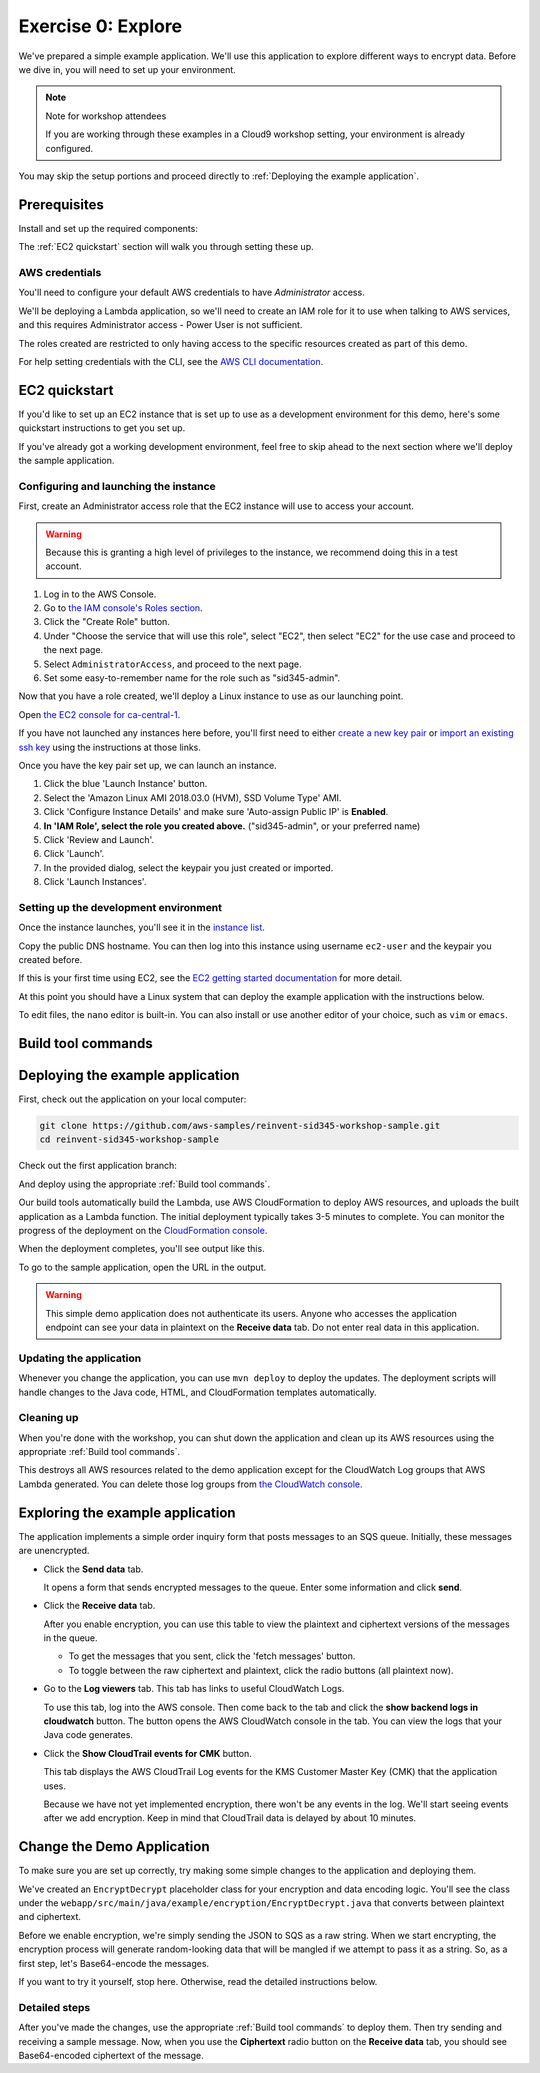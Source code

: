 
.. _Exercise 0:

*******************
Exercise 0: Explore
*******************

We've prepared a simple example application. We'll use this application to explore different ways
to encrypt data. Before we dive in, you will need to set up your environment.

.. note::

    Note for workshop attendees

    If you are working through these examples in a Cloud9 workshop setting, your environment is already configured.

You may skip the setup portions and proceed directly to :ref:`Deploying the example application`.

Prerequisites
=============

Install and set up the required components:

.. tabs::

    .. group-tab:: Java

        * An AWS account
        * `The AWS CLI`_
        * `JDK 1.8`_
        * `Maven 3`_
        * `Git`_

    .. group-tab:: Python

        * An AWS account
        * `The AWS CLI`_
        * Python 3.6 (we specifically need 3.6 to build binaries for Lambda)
        * tox
        * `Git`_

The :ref:`EC2 quickstart` section will walk you through setting these up.

AWS credentials
---------------

You'll need to configure your default AWS credentials to have *Administrator* access.

We'll be deploying a Lambda application, so we'll need to create an IAM role for it to use when talking to AWS
services, and this requires Administrator access - Power User is not sufficient.

The roles created are restricted to only having access to the specific resources created as part
of this demo.

For help setting credentials with the CLI, see the `AWS CLI documentation`_.

.. _EC2 quickstart:

EC2 quickstart
==============

If you'd like to set up an EC2 instance that is set up to use as a development
environment for this demo, here's some quickstart instructions to get you set
up.

If you've already got a working development environment, feel free to skip
ahead to the next section where we'll deploy the sample application.

Configuring and launching the instance
--------------------------------------

First, create an Administrator access role that the EC2 instance will use to
access your account.

.. warning::

    Because this is granting a high level of privileges to the instance,
    we recommend doing this in a test account.

#. Log in to the AWS Console.
#. Go to `the IAM console's Roles section <https://console.aws.amazon.com/iam/home?region=ca-central-1#/roles>`_.
#. Click the "Create Role" button.
#. Under "Choose the service that will use this role", select "EC2",
   then select "EC2" for the use case and proceed to the next page.
#. Select ``AdministratorAccess``, and proceed to the next page.
#. Set some easy-to-remember name for the role such as "sid345-admin".

Now that you have a role created, we'll deploy a Linux instance to use as our
launching point.

Open `the EC2 console for ca-central-1
<https://ca-central-1.console.aws.amazon.com/ec2/v2/home?region=ca-central-1#Instances:sort=instanceId>`_.

If you have not launched any instances here before, you'll first need to either
`create a new key pair
<https://docs.aws.amazon.com/AWSEC2/latest/UserGuide/ec2-key-pairs.html#having-ec2-create-your-key-pair>`_
or `import an existing ssh key
<https://docs.aws.amazon.com/AWSEC2/latest/UserGuide/ec2-key-pairs.html#how-to-generate-your-own-key-and-import-it-to-aws>`_
using the instructions at those links.

Once you have the key pair set up, we can launch an instance.

#. Click the blue 'Launch Instance' button.
#. Select the 'Amazon Linux AMI 2018.03.0 (HVM), SSD Volume Type' AMI.
#. Click 'Configure Instance Details' and make sure 'Auto-assign Public IP' is **Enabled**.
#. **In 'IAM Role', select the role you created above.** ("sid345-admin", or your preferred name)
#. Click 'Review and Launch'.
#. Click 'Launch'.
#. In the provided dialog, select the keypair you just created or imported.
#. Click 'Launch Instances'.

Setting up the development environment
--------------------------------------

Once the instance launches, you'll see it in the `instance list
<https://ca-central-1.console.aws.amazon.com/ec2/v2/home?region=ca-central-1#Instances>`_.

Copy the public DNS hostname. You can then log into this instance using
username ``ec2-user`` and the keypair you created before.

If this is your first time using EC2, see the `EC2 getting started documentation
<https://docs.aws.amazon.com/AWSEC2/latest/UserGuide/EC2_GetStarted.html>`_ for more detail.

.. tabs::

    .. group-tab:: Java

        Once you're logged in, use ``yum`` to upgrade Java and install git:

        .. code-block:: bash

            sudo yum install java-1.8.0-openjdk-devel git

        Use ``alternatives`` to ensure your new Java version is the default as follows:

        .. code-block:: bash

            sudo /usr/sbin/alternatives  --config java

        For example:

        .. code-block:: bash

            [ec2-user@ip-172-31-2-67 ~]$ sudo /usr/sbin/alternatives  --config java

            There is 1 program that provides 'java'.

            Selection    Command
            -----------------------------------------------
            *+ 1           java-1.8.0-openjdk.x86_64 (/usr/lib/jvm/java-1.8.0-openjdk-1.8.0.181-3.b13.amzn2.x86_64/jre/bin/java)

            Enter to keep the current selection[+], or type selection number

        At the prompt select the number corresponding to 1.8.0 (``1`` here).

        Next we'll fetch Maven:

        .. code-block:: bash

            wget https://archive.apache.org/dist/maven/maven-3/3.5.2/binaries/apache-maven-3.5.2-bin.tar.gz
            wget https://archive.apache.org/dist/maven/maven-3/3.5.2/binaries/apache-maven-3.5.2-bin.tar.gz.sha1

        Since Maven uses an unsecured connection to download the Maven binaries themselves, it's good practice to check the hash of the binaries:

        .. code-block:: bash

            [ec2-user@ip-10-0-0-137 ~]$ sha1sum apache-maven-3.5.2-bin.tar.gz; cat apache-maven-3.5.2-bin.tar.gz.sha1; echo
            190dcebb8a080f983af4420cac4f3ece7a47dd64  apache-maven-3.5.2-bin.tar.gz
            190dcebb8a080f983af4420cac4f3ece7a47dd64

        Make sure the two hashes match before proceeding.

        Once you've verified the integrity of maven, we'll need to unpack it and add it to our path:

        .. code-block:: bash

            tar xzvf apache-maven-3.5.2-bin.tar.gz
            PATH=$PWD/apache-maven-3.5.2/bin:$PATH
            echo "PATH=$PWD/apache-maven-3.5.2/bin:$PATH" >> ~/.bash_profile

    .. group-tab:: Python

        One you're logged in, use ``yum`` to install Python 3.6 and git:

        .. code-block:: bash

            sudo yum install python36 git

        Now install ``tox``:

        .. code-block:: bash

            pip3 install --user --upgrade tox

At this point you should have a Linux system that can deploy the example application with the instructions below.

To edit files, the ``nano`` editor is built-in. You can also install or use another editor of your choice,
such as ``vim`` or ``emacs``.


.. _Build tool commands:

Build tool commands
===================

.. tabs::

    .. group-tab:: Java

        **Deploy/Update**

        To build locally and deploy:

        .. code-block:: bash

            mvn deploy

        **Destroy**

        To destroy the stack and clean up:

        .. code-block:: bash

            mvn deploy -Pdestroy

    .. group-tab:: Python

        **Deploy/Update**

        To build locally and deploy:

        .. code-block:: bash

            tox -e deploy

        The actual build needs to happen on an Amazon Linux platform with Python 3.6.
        Everything else can be done on any host with ``tox``, ``bash``, and ``ssh``.

        If you want to run the build on another computer, you can use this build command:

        .. code-block:: bash

            tox -e deploy-remote-build -- {HOSTNAME} {SSH KEY FILE}

        **Destroy**

        To destroy the stack and clean up:

        .. code-block:: bash

            tox -e destroy


.. _Deploying the example application:

Deploying the example application
=================================

First, check out the application on your local computer:

.. code-block:: bash

    git clone https://github.com/aws-samples/reinvent-sid345-workshop-sample.git
    cd reinvent-sid345-workshop-sample

Check out the first application branch:

.. tabs::

    .. group-tab:: Java

        .. code-block:: bash

            git checkout exercise-0-start

    .. group-tab:: Python

        .. code-block:: bash

            git checkout exercise-0-start-python

And deploy using the appropriate :ref:`Build tool commands`.

Our build tools automatically build the Lambda, use AWS CloudFormation to deploy AWS resources, and
uploads the built application as a Lambda function. The initial deployment typically takes 3-5
minutes to complete. You can monitor the progress of the deployment on the `CloudFormation console
<https://ca-central-1.console.aws.amazon.com/cloudformation/home?region=ca-central-1#/stacks?filter=active>`_.

When the deployment completes, you'll see output like this.

.. tabs::

    .. group-tab:: Java

        .. code-block:: bash

            [INFO] Deployment successful.
            [INFO] Deployment URL: https://EXAMPLE.execute-api.ca-central-1.amazonaws.com/test/

    .. group-tab:: Python

        .. code-block:: bash

            Endpoint available at: https://EXAMPLE.execute-api.ca-central-1.amazonaws.com/test/

To go to the sample application, open the URL in the output.

.. warning::

    This simple demo application does not authenticate its users. Anyone who accesses the application
    endpoint can see your data in plaintext on the **Receive data** tab. Do not enter real data in this
    application.

Updating the application
------------------------

Whenever you change the application, you can use ``mvn deploy`` to deploy the updates. The
deployment scripts will handle changes to the Java code, HTML, and CloudFormation templates
automatically.

Cleaning up
-----------

When you're done with the workshop, you can shut down the application and clean
up its AWS resources using the appropriate :ref:`Build tool commands`.

This destroys all AWS resources related to the demo application except for the
CloudWatch Log groups that AWS Lambda generated. You can delete those log groups from
`the CloudWatch console <https://ca-central-1.console.aws.amazon.com/cloudwatch/home?region=ca-central-1#logs:>`_.

Exploring the example application
=================================

The application implements a simple order inquiry form that posts messages to
an SQS queue. Initially, these messages are unencrypted.

* Click the **Send data** tab.

  It opens a form that sends encrypted messages to the queue.
  Enter some information and click **send**.

* Click the **Receive data** tab.

  After you enable encryption, you can use this table to view the plaintext and ciphertext versions of
  the messages in the queue.

  * To get the messages that you sent, click the 'fetch messages' button.
  * To toggle between the raw ciphertext and plaintext, click the radio buttons (all plaintext now).

* Go to the **Log viewers** tab. This tab has links to useful CloudWatch Logs.

  To use this tab, log into the AWS console. Then come back to the tab and click the **show backend
  logs in cloudwatch** button. The button opens the AWS CloudWatch console in the tab. You can view
  the logs that your Java code generates.

* Click the **Show CloudTrail events for CMK** button.

  This tab displays the AWS CloudTrail Log events for the KMS Customer Master Key (CMK) that the
  application uses.

  Because we have not yet implemented encryption, there won't be any events in the log. We'll start
  seeing events after we add encryption. Keep in mind that CloudTrail data is delayed by about 10
  minutes.

Change the Demo Application
===========================

To make sure you are set up correctly, try making some simple changes to the application and
deploying them.

We've created an ``EncryptDecrypt`` placeholder class for your encryption and data encoding logic.
You'll see the class under the ``webapp/src/main/java/example/encryption/EncryptDecrypt.java``
that converts between plaintext and ciphertext.

Before we enable encryption, we're simply sending the JSON to SQS as a raw string. When we
start encrypting, the encryption process will generate random-looking
data that will be mangled if we attempt to pass it as a string. So, as a first step, let's Base64-encode the messages.

If you want to try it yourself, stop here. Otherwise, read the detailed instructions below.

Detailed steps
--------------

.. tabs::

    .. group-tab:: Java

        Java 8 comes with a handy base64 encoder class that we can use to perform the
        conversion. We've already added an import statement for it, so you'll just have
        to add the code to use it.

        First, in ``encrypt``, change the code to first encode to a byte array instead of a string:

        .. code-block:: java

            byte[] plaintext = MAPPER.writeValueAsBytes(formValues);

        Then, convert to base64:

        .. code-block:: java

            return Base64.getEncoder().encodeToString(plaintext);

        Now, we'll do the same in ``decrypt``. Decode to a byte array:

        .. code-block:: java

            byte[] ciphertextBytes = Base64.getDecoder().decode(ciphertext);

        Then, decode the JSON:

        .. code-block:: java

            return MAPPER.readTree(ciphertextBytes);

    .. group-tab:: Python

        We'll use the builtin ``base64`` module.

        First, in ``encrypt``, change the code to encode the JSON string as bytes.

        .. code-block:: python

            plaintext = json.dumps(data).encode("utf-8")

        Then, base64-encode the bytes and return the results decoded as a string.

        .. code-block:: python

            return base64.b64encode(plaintext).decode("utf-8")

        Now, we'll do the reverse on ``decrypt``. Decode to bytes:

        .. code-block:: python

            plaintext = base64.b64decode(data).decode("utf-8")

        Then parse the JSON.

        .. code-block:: python

            return json.loads(plaintext)

After you've made the changes, use the appropriate :ref:`Build tool commands` to deploy them. Then try sending
and receiving a sample message. Now, when you use the **Ciphertext** radio button on the **Receive data** tab, you
should see Base64-encoded ciphertext of the message.

.. _The AWS CLI: https://docs.aws.amazon.com/cli/latest/userguide/cli-chap-welcome.html
.. _JDK 1.8: https://www.oracle.com/technetwork/java/javase/downloads/jdk8-downloads-2133151.html
.. _Maven 3: https://maven.apache.org/
.. _Git: https://git-scm.com/
.. _AWS CLI documentation: https://docs.aws.amazon.com/cli/latest/userguide/cli-config-files.html
